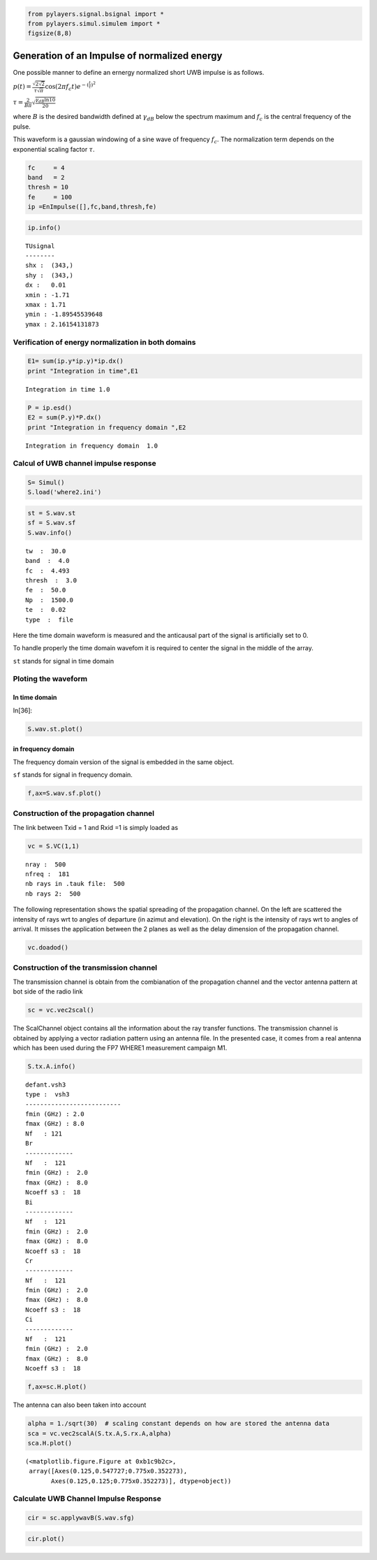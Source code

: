 .. code:: python

    from pylayers.signal.bsignal import *
    from pylayers.simul.simulem import *
    figsize(8,8)

Generation of an Impulse of normalized energy
=============================================

One possible manner to define an ernergy normalized short UWB impulse is
as follows.

:math:`p(t)= \frac{\sqrt{2\sqrt{2}}}{\tau\sqrt{\pi}} \cos(2\pi f_c t) e^{-(\frac{t}{\tau})^2}`

:math:`\tau = \frac{2}{B\pi}\sqrt{\frac{\gamma_{dB}\ln{10}}{20}}`

where :math:`B` is the desired bandwidth defined at
:math:`\gamma_{dB}` below the spectrum maximum and :math:`f_c` is
the central frequency of the pulse.

This waveform is a gaussian windowing of a sine wave of frequency
:math:`f_c`. The normalization term depends on the exponential scaling
factor :math:`\tau`.

.. code:: python

    fc     = 4 
    band   = 2
    thresh = 10
    fe     = 100 
    ip =EnImpulse([],fc,band,thresh,fe)

.. code:: python

    ip.info()

.. parsed-literal::

    TUsignal
    --------
    shx :  (343,)
    shy :  (343,)
    dx :   0.01
    xmin : -1.71
    xmax : 1.71
    ymin : -1.89545539648
    ymax : 2.16154131873


Verification of energy normalization in both domains
----------------------------------------------------


.. code:: python

    E1= sum(ip.y*ip.y)*ip.dx()
    print "Integration in time",E1

.. parsed-literal::

    Integration in time 1.0


.. code:: python

    P = ip.esd()
    E2 = sum(P.y)*P.dx()
    print "Integration in frequency domain ",E2

.. parsed-literal::

    Integration in frequency domain  1.0


Calcul of UWB channel impulse response
--------------------------------------



.. code:: python

    S= Simul()
    S.load('where2.ini')


.. code:: python

    st = S.wav.st
    sf = S.wav.sf
    S.wav.info()

.. parsed-literal::

    tw  :  30.0
    band  :  4.0
    fc  :  4.493
    thresh  :  3.0
    fe  :  50.0
    Np  :  1500.0
    te  :  0.02
    type  :  file


Here the time domain waveform is measured and the anticausal part of the
signal is artificially set to 0.

To handle properly the time domain wavefom it is required to center the
signal in the middle of the array.

``st`` stands for signal in time domain

Ploting the waveform
--------------------

In time domain
~~~~~~~~~~~~~~~

In[36]:

.. code:: python

    S.wav.st.plot()


.. image:: 4__UWB_Waveform_files/4__UWB_Waveform_fig_00.png

in frequency domain 
~~~~~~~~~~~~~~~~~~~

The frequency domain version of the signal is embedded in the same
object.

``sf`` stands for signal in frequency domain.


.. code:: python

    f,ax=S.wav.sf.plot()

.. image:: 4__UWB_Waveform_files/4__UWB_Waveform_fig_01.png

Construction of the propagation channel 
----------------------------------------

The link between Txid = 1 and Rxid =1 is simply loaded as


.. code:: python

    vc = S.VC(1,1)

.. parsed-literal::

    nray :  500
    nfreq :  181
    nb rays in .tauk file:  500
    nb rays 2:  500


The following representation shows the spatial spreading of the
propagation channel. On the left are scattered the intensity of rays wrt
to angles of departure (in azimut and elevation). On the right is the
intensity of rays wrt to angles of arrival. It misses the application
between the 2 planes as well as the delay dimension of the propagation
channel.


.. code:: python

    vc.doadod()

.. image:: 4__UWB_Waveform_files/4__UWB_Waveform_fig_02.png

Construction of the transmission channel
----------------------------------------


The transmission channel is obtain from the combianation of the
propagation channel and the vector antenna pattern at bot side of the
radio link


.. code:: python

    sc = vc.vec2scal()

The ScalChannel object contains all the information about the ray
transfer functions. The transmission channel is obtained by applying a
vector radiation pattern using an antenna file. In the presented case,
it comes from a real antenna which has been used during the FP7 WHERE1
measurement campaign M1.

.. code:: python

    S.tx.A.info()

.. parsed-literal::

    defant.vsh3
    type :  vsh3
    --------------------------
    fmin (GHz) : 2.0
    fmax (GHz) : 8.0
    Nf   : 121
    Br
    -------------
    Nf   :  121
    fmin (GHz) :  2.0
    fmax (GHz) :  8.0
    Ncoeff s3 :  18
    Bi
    -------------
    Nf   :  121
    fmin (GHz) :  2.0
    fmax (GHz) :  8.0
    Ncoeff s3 :  18
    Cr
    -------------
    Nf   :  121
    fmin (GHz) :  2.0
    fmax (GHz) :  8.0
    Ncoeff s3 :  18
    Ci
    -------------
    Nf   :  121
    fmin (GHz) :  2.0
    fmax (GHz) :  8.0
    Ncoeff s3 :  18



.. code:: python

    f,ax=sc.H.plot()


.. image:: 4__UWB_Waveform_files/4__UWB_Waveform_fig_03.png

The antenna can also been taken into account


.. code:: python

    alpha = 1./sqrt(30)  # scaling constant depends on how are stored the antenna data
    sca = vc.vec2scalA(S.tx.A,S.rx.A,alpha)
    sca.H.plot()

.. parsed-literal::

    (<matplotlib.figure.Figure at 0xb1c9b2c>,
     array([Axes(0.125,0.547727;0.775x0.352273),
           Axes(0.125,0.125;0.775x0.352273)], dtype=object))

.. image:: 4__UWB_Waveform_files/4__UWB_Waveform_fig_04.png

Calculate UWB Channel Impulse Response
--------------------------------------

.. code:: python

    cir = sc.applywavB(S.wav.sfg)

.. code:: python

    cir.plot()

.. image:: 4__UWB_Waveform_files/4__UWB_Waveform_fig_05.png

